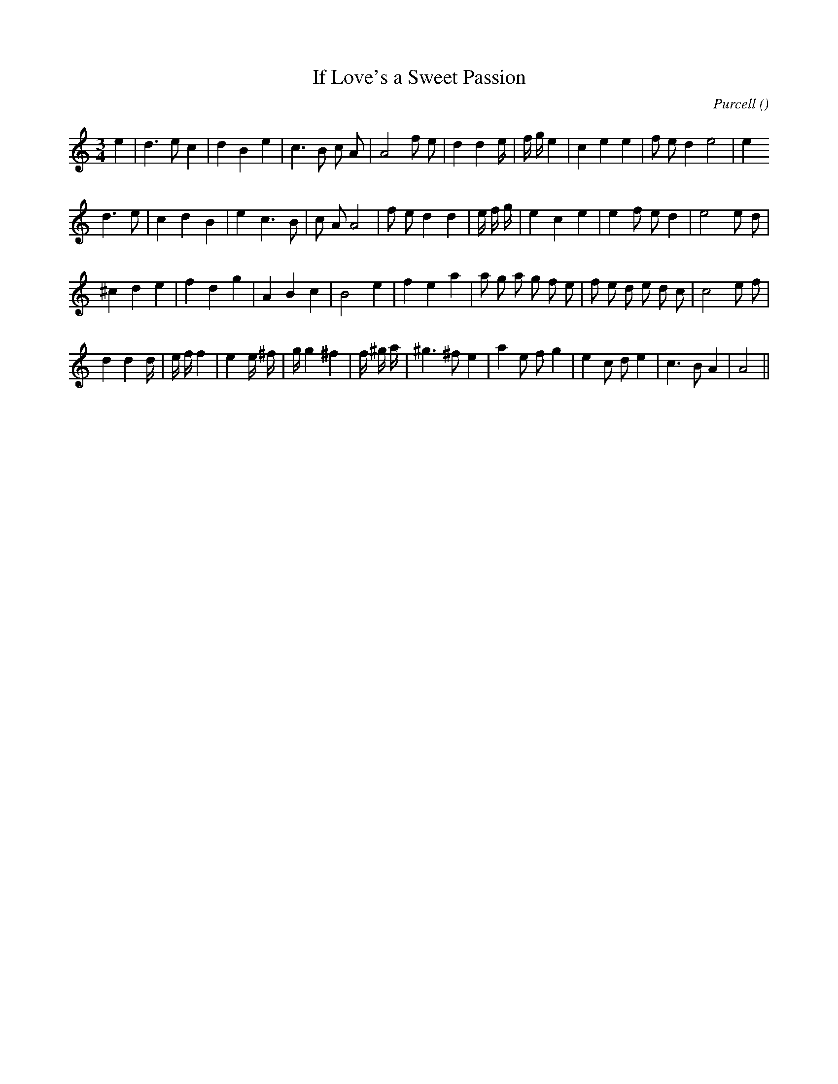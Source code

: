 X:1
T: If Love's a Sweet Passion
N:
C:Purcell
S:
A:
O:
R:
M:3/4
K:Am
I:speed 150
%W: A1
% voice 1 (1 lines, 28 notes)
K:Am
M:3/4
L:1/16
e4 |d6 e2 c4 |d4 B4 e4 |c6 B2 c2 A2 |A8 f2 e2 |d4 d4 e4/3 |f4/3 g4/3 e4 |c4 e4 e4 |f2 e2 d4 e8 |e4
%W: A2
% voice 1 (1 lines, 28 notes)
d6 e2 |c4 d4 B4 |e4 c6 B2 |c2 A2 A8 |f2 e2 d4 d4 |e4/3 f4/3 g4/3 |e4 c4 e4 |e4 f2 e2 d4 |e8 e2 d2 |
%W: B1
% voice 1 (1 lines, 29 notes)
^c4 d4 e4 |f4 d4 g4 |A4 B4 c4 |B8 e4 |f4 e4 a4 |a2 g2 a2 g2 f2 e2 |f2 e2 d2 e2 d2 c2 |c8 e2 f2 |
%W: B2
% voice 1 (1 lines, 30 notes)
d4 d4 d4/3 |e4/3 f4/3 f4 |e4 e4/3 ^f4/3 |g4/3 g4 ^f4 |f4/3 ^g4/3 a4/3 |^g6 ^f2 e4 |a4 e2 f2 g4 |e4 c2 d2 e4 |c6 B2 A4 |A8 ||
